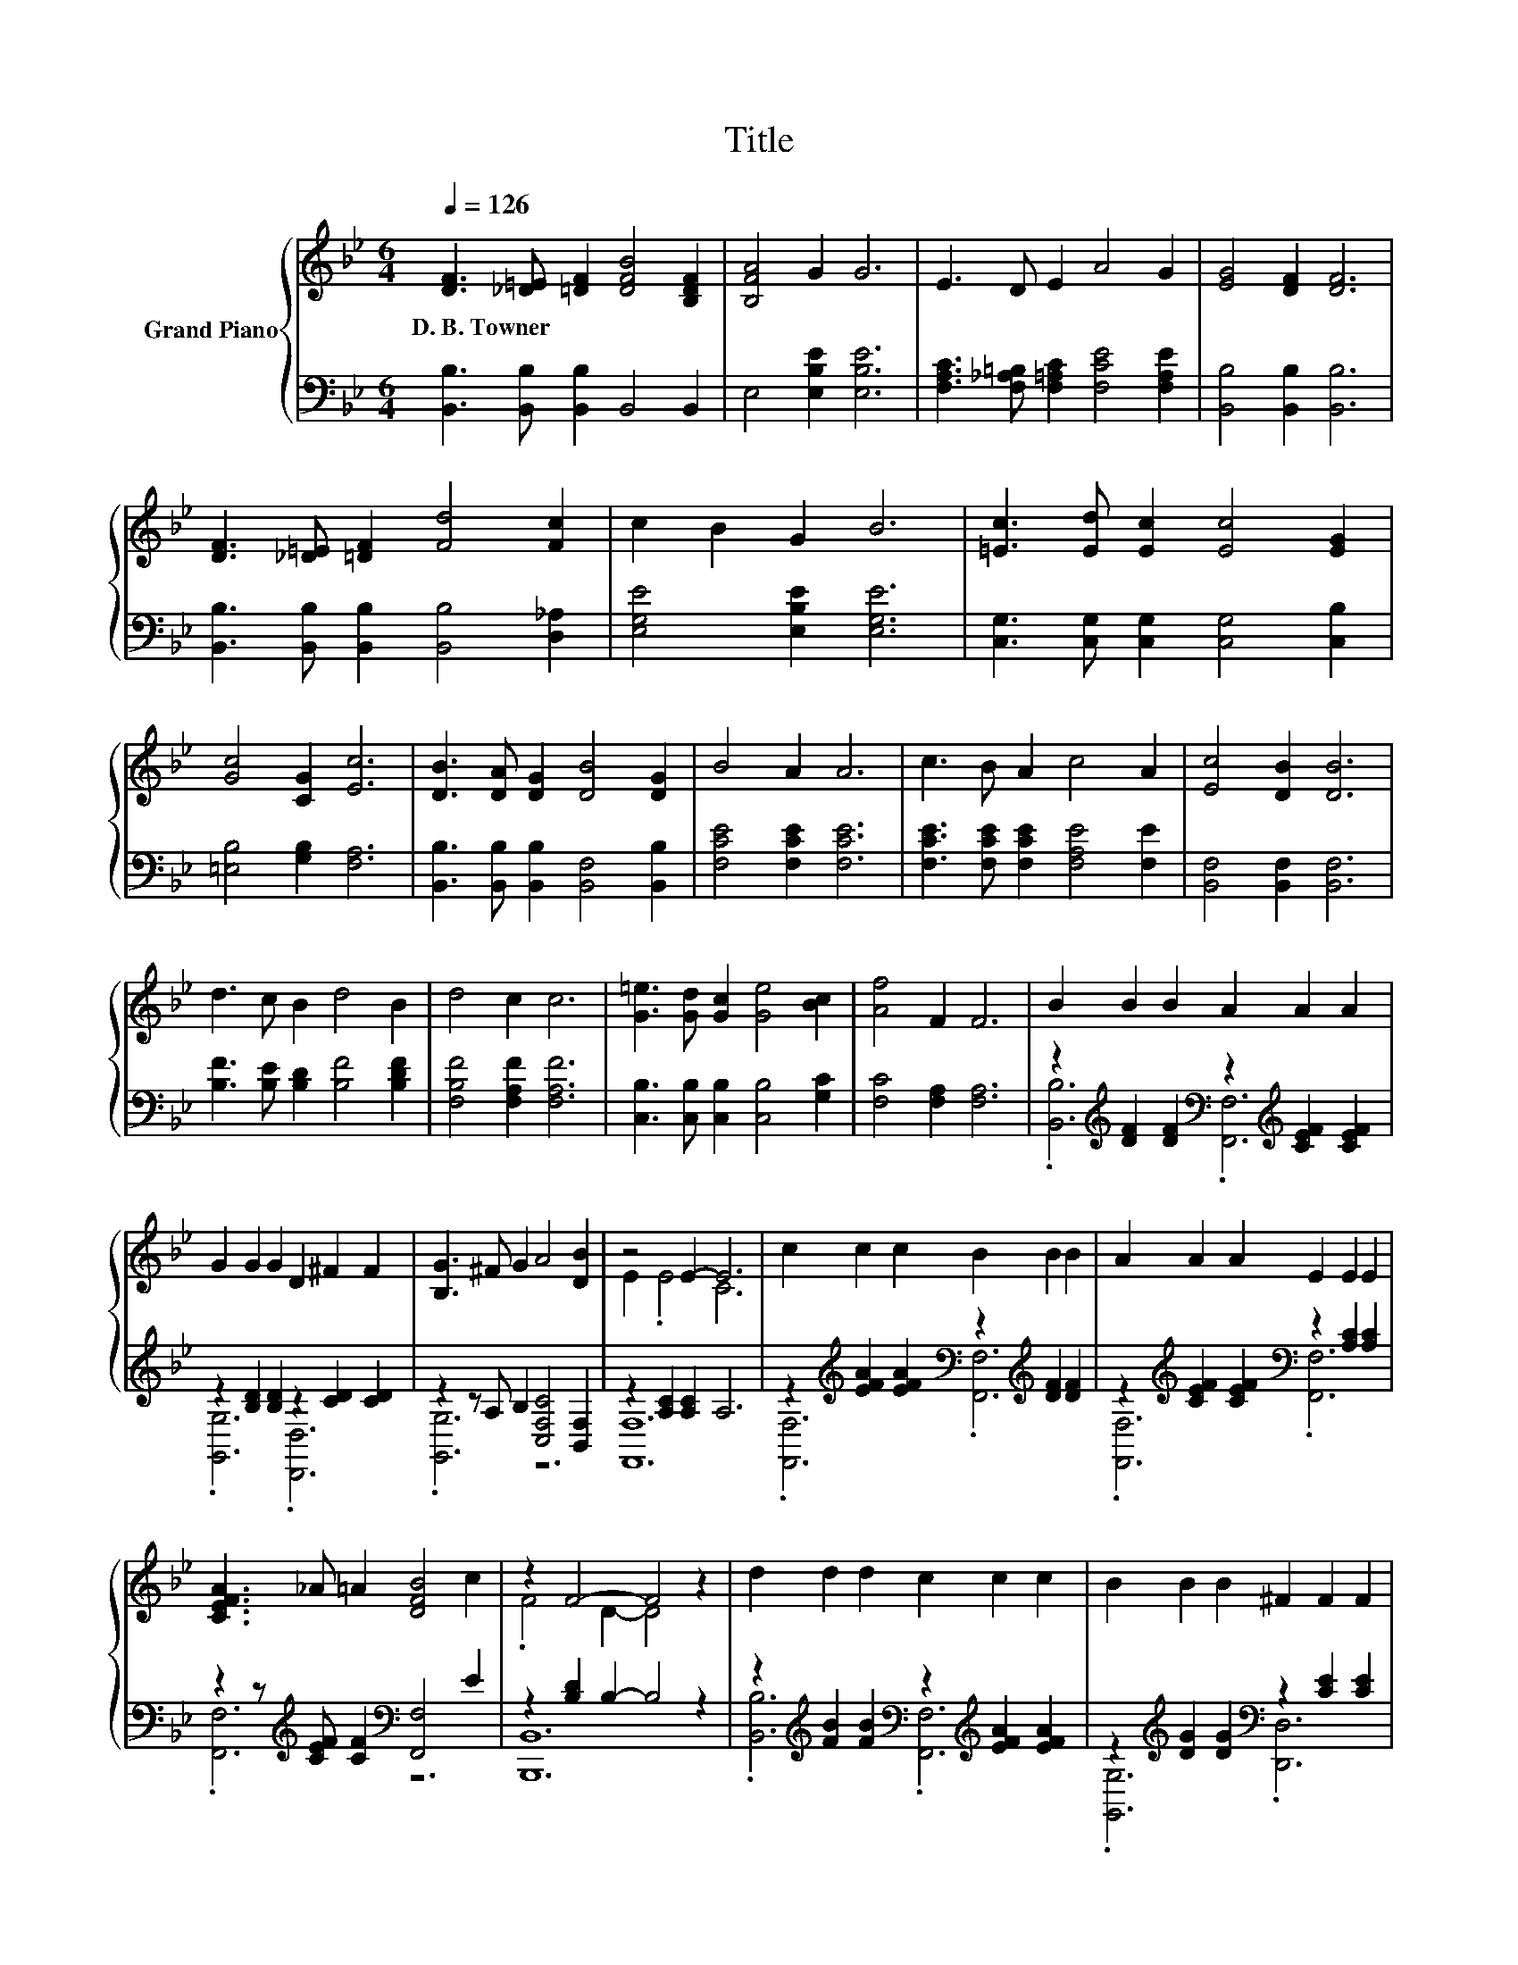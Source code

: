 X:1
T:Title
%%score { ( 1 4 ) | ( 2 3 ) }
L:1/8
Q:1/4=126
M:6/4
K:Bb
V:1 treble nm="Grand Piano"
V:4 treble 
V:2 bass 
V:3 bass 
V:1
 [DF]3 [_D=E] [=DF]2 [DFB]4 [B,DF]2 | [B,FA]4 G2 G6 | E3 D E2 A4 G2 | [EG]4 [DF]2 [DF]6 | %4
w: D.~B.~Towner * * * *||||
 [DF]3 [_D=E] [=DF]2 [Fd]4 [Fc]2 | c2 B2 G2 B6 | [=Ec]3 [Ed] [Ec]2 [Ec]4 [EG]2 | %7
w: |||
 [Gc]4 [CG]2 [Ec]6 | [DB]3 [DA] [DG]2 [DB]4 [DG]2 | B4 A2 A6 | c3 B A2 c4 A2 | [Ec]4 [DB]2 [DB]6 | %12
w: |||||
 d3 c B2 d4 B2 | d4 c2 c6 | [G=e]3 [Gd] [Gc]2 [Ge]4 [Bc]2 | [Af]4 F2 F6 | B2 B2 B2 A2 A2 A2 | %17
w: |||||
 G2 G2 G2 D2 ^F2 F2 | [B,G]3 ^F G2 A4 [DB]2 | z4 E2- E6 | c2 c2 c2 B2 B2 B2 | A2 A2 A2 E2 E2 E2 | %22
w: |||||
 [CEFA]3 _A =A2 [DFB]4 c2 | z2 F4- F4 z2 | d2 d2 d2 c2 c2 c2 | B2 B2 B2 ^F2 F2 F2 | %26
w: ||||
 G3 A B2 [EGc]4 _d2 | z4 d2- d6 | [EGc]3 [GB] [Gc]2 [F,EF]4 A2 | [B,-B]3 [B,A] B2 [Bd]4 B2 | %30
w: ||||
[M:7/4] c3 =B c2 f6 =A2 |[M:6/4] [FBd]2 [FBd]2 [FBd]2 [FBd]6 |] %32
w: ||
V:2
 [B,,B,]3 [B,,B,] [B,,B,]2 B,,4 B,,2 | E,4 [E,B,E]2 [E,B,E]6 | %2
 [F,A,C]3 [F,_A,=B,] [F,=A,C]2 [F,CE]4 [F,A,E]2 | [B,,B,]4 [B,,B,]2 [B,,B,]6 | %4
 [B,,B,]3 [B,,B,] [B,,B,]2 [B,,B,]4 [D,_A,]2 | [E,G,E]4 [E,B,E]2 [E,G,E]6 | %6
 [C,G,]3 [C,G,] [C,G,]2 [C,G,]4 [C,B,]2 | [=E,B,]4 [G,B,]2 [F,A,]6 | %8
 [B,,B,]3 [B,,B,] [B,,B,]2 [B,,F,]4 [B,,B,]2 | [F,CE]4 [F,CE]2 [F,CE]6 | %10
 [F,CE]3 [F,CE] [F,CE]2 [F,A,E]4 [F,E]2 | [B,,F,]4 [B,,F,]2 [B,,F,]6 | %12
 [B,F]3 [B,E] [B,D]2 [B,F]4 [B,DF]2 | [F,B,F]4 [F,A,F]2 [F,A,F]6 | %14
 [C,B,]3 [C,B,] [C,B,]2 [C,B,]4 [G,C]2 | [F,C]4 [F,A,]2 [F,A,]6 | %16
 z2[K:treble] [DF]2 [DF]2[K:bass] z2[K:treble] [CEF]2 [CEF]2 | z2 [B,D]2 [B,D]2 z2 [CD]2 [CD]2 | %18
 z2 z A, B,2 [C,F,C]4 [B,,F,]2 | z2 [A,C]2 [A,C]2 A,6 | %20
 z2[K:treble] [EFA]2 [EFA]2[K:bass] z2[K:treble] [DF]2 [DF]2 | %21
 z2[K:treble] [CEF]2 [CEF]2[K:bass] z2 [A,C]2 [A,C]2 | %22
 z2 z[K:treble] [CEF] [CF]2[K:bass] [F,,F,]4 E2 | z2 [B,D]2 B,2- B,4 z2 | %24
 z2[K:treble] [FB]2 [FB]2[K:bass] z2[K:treble] [EFA]2 [EFA]2 | %25
 z2[K:treble] [DG]2 [DG]2[K:bass] z2 [CE]2 [CE]2 | z2 B,2 [EG]2 [E,,E,]4[K:treble] [EGB]2 | %27
 z2 [^FA]2 [FA]2 F6 | z2 z E E2 F,,4 E2 | z2[K:treble] _D2 [=DF]2[K:bass] [B,,B,]4 [DF]2 | %30
[M:7/4] z2 D2 [EA]2 [Ac]6[K:treble] F2 |[M:6/4] B,2[K:bass] F,2 D,2 B,,6 |] %32
V:3
 x12 | x12 | x12 | x12 | x12 | x12 | x12 | x12 | x12 | x12 | x12 | x12 | x12 | x12 | x12 | x12 | %16
 .[B,,B,]6[K:treble][K:bass] .[F,,F,]6[K:treble] | .[G,,G,]6 .[D,,D,]6 | .[G,,G,]6 z6 | [F,,F,]12 | %20
 .[F,,F,]6[K:treble][K:bass] .[F,,F,]6[K:treble] | .[F,,F,]6[K:treble][K:bass] .[F,,F,]6 | %22
 .[F,,F,]6[K:treble][K:bass] z6 | [B,,,B,,]12 | .[B,,B,]6[K:treble][K:bass] .[F,,F,]6[K:treble] | %25
 .[G,,G,]6[K:treble][K:bass] .[D,,D,]6 | .[E,,E,]6 z6[K:treble] | [D,,D,]12 | .[E,,E,]6 z6 | %29
 .B,,6[K:treble][K:bass] z6 |[M:7/4] [F,,F,]2- [F,,F,]2- [F,,F,]2- [F,,F,]6[K:treble] z2 | %31
[M:6/4] x2[K:bass] x10 |] %32
V:4
 x12 | x12 | x12 | x12 | x12 | x12 | x12 | x12 | x12 | x12 | x12 | x12 | x12 | x12 | x12 | x12 | %16
 x12 | x12 | x12 | E2 .E4 C6 | x12 | x12 | x12 | .F4 D2- D4 z2 | x12 | x12 | [B,F]2 .F4 z6 | %27
 d2 .d4 A6 | x12 | [DF]2 .=E4 z6 |[M:7/4] [EA]2 _A2 z2 z2 z2 z4 |[M:6/4] x12 |] %32

